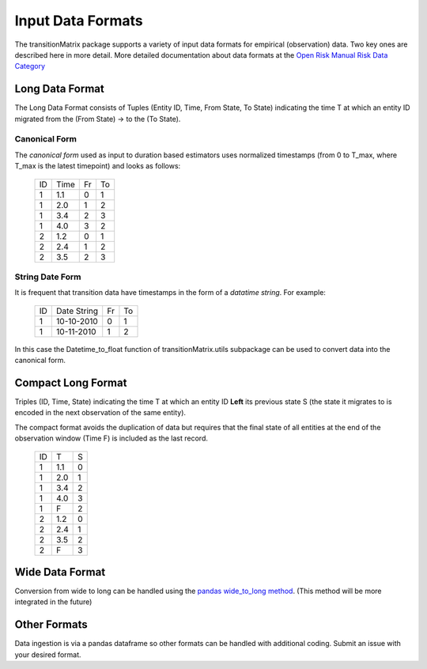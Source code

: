 Input Data Formats
===================

The transitionMatrix package supports a variety of input data formats for empirical (observation) data. Two key ones are described here in more detail. More detailed documentation about data formats at the `Open Risk Manual Risk Data Category <https://www.openriskmanual.org/wiki/Category:Risk_Data>`_

Long Data Format
-------------------------------------------

The Long Data Format consists of Tuples (Entity ID, Time, From State, To State) indicating the time T at which an entity ID migrated from the (From State) -> to the (To State).

Canonical Form
~~~~~~~~~~~~~~~~

The *canonical form* used as input to duration based estimators uses normalized timestamps (from 0 to T_max, where T_max is the latest timepoint) and looks as follows:

    +----+------+----+----+
    | ID | Time | Fr | To |
    +----+------+----+----+
    |  1 | 1.1  | 0  | 1  |
    +----+------+----+----+
    |  1 | 2.0  | 1  | 2  |
    +----+------+----+----+
    |  1 | 3.4  | 2  | 3  |
    +----+------+----+----+
    |  1 | 4.0  | 3  | 2  |
    +----+------+----+----+
    |  2 | 1.2  | 0  | 1  |
    +----+------+----+----+
    |  2 | 2.4  | 1  | 2  |
    +----+------+----+----+
    |  2 | 3.5  | 2  | 3  |
    +----+------+----+----+

String Date Form
~~~~~~~~~~~~~~~~

It is frequent that transition data have timestamps in the form of a *datatime string*. For example:

    +----+-------------+----+----+
    | ID | Date String | Fr | To |
    +----+-------------+----+----+
    |  1 | 10-10-2010  | 0  | 1  |
    +----+-------------+----+----+
    |  1 | 10-11-2010  | 1  | 2  |
    +----+-------------+----+----+

In this case the Datetime_to_float function of _`transitionMatrix.utils subpackage` can be used to convert data into the canonical form.

Compact Long Format
-------------------------------------------

Triples (ID, Time, State) indicating the time T at which an entity ID **Left** its previous state S (the state it migrates to is encoded in the next observation of the same entity).

The compact format avoids the duplication of data but requires that the final state of all entities at the end
of the observation window (Time F) is included as the last record.

    +----+-----+---+
    | ID | T   | S |
    +----+-----+---+
    |  1 | 1.1 | 0 |
    +----+-----+---+
    |  1 | 2.0 | 1 |
    +----+-----+---+
    |  1 | 3.4 | 2 |
    +----+-----+---+
    |  1 | 4.0 | 3 |
    +----+-----+---+
    |  1 | F   | 2 |
    +----+-----+---+
    |  2 | 1.2 | 0 |
    +----+-----+---+
    |  2 | 2.4 | 1 |
    +----+-----+---+
    |  2 | 3.5 | 2 |
    +----+-----+---+
    |  2 | F   | 3 |
    +----+-----+---+


Wide Data Format
------------------

Conversion from wide to long can be handled using the `pandas wide_to_long method
<https://pandas.pydata.org/pandas-docs/stable/reference/api/pandas.wide_to_long.html>`_.
(This method will be more integrated in the future)


Other Formats
-------------------------------------------

Data ingestion is via a pandas dataframe so other formats can be handled with additional coding. Submit an issue with your desired format.
